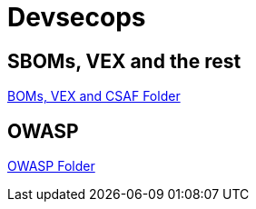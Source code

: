 = Devsecops


== SBOMs, VEX and the rest

link:boms/README.adoc[BOMs, VEX and CSAF Folder]

== OWASP 

link:owasp/README.adoc[OWASP Folder]
